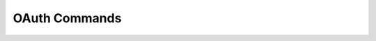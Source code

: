 OAuth Commands
------------------------------

.. click:: uac_cli.main:oauth_client
    :prog: uac oauth_client
    :nested: full